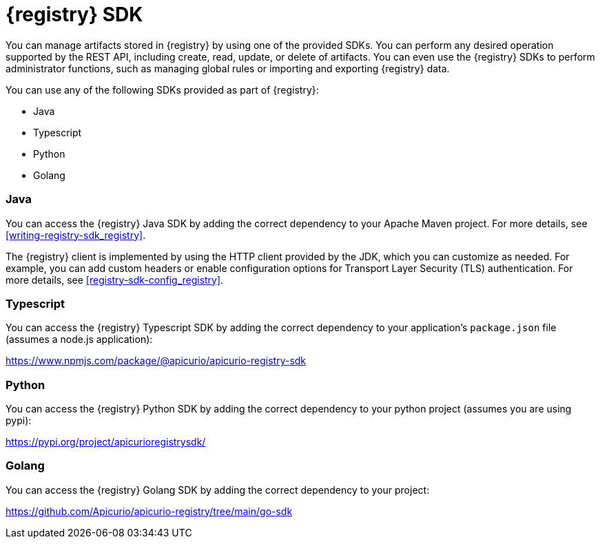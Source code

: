 // Metadata created by nebel

[id="registry-sdk-intro_{context}"]
= {registry} SDK

[role="_abstract"]
You can manage artifacts stored in {registry} by using one of the provided SDKs. You can perform any desired operation supported by the REST API, including create, read, update, or delete of artifacts. You can even use the {registry} SDKs to perform administrator functions, such as managing global rules or importing and exporting {registry} data.

You can use any of the following SDKs provided as part of {registry}:

- Java
- Typescript
- Python
- Golang

=== Java
You can access the {registry} Java SDK by adding the correct dependency to your Apache Maven project.
For more details, see xref:writing-registry-sdk_registry[].

The {registry} client is implemented by using the HTTP client provided by the JDK, which you can customize as needed. For example, you can add custom headers or enable configuration options for Transport Layer Security (TLS) authentication. 
For more details, see xref:registry-sdk-config_registry[].

=== Typescript
You can access the {registry} Typescript SDK by adding the correct dependency to your application's `package.json`
file (assumes a node.js application):

https://www.npmjs.com/package/@apicurio/apicurio-registry-sdk

=== Python
You can access the {registry} Python SDK by adding the correct dependency to your python project (assumes you
are using pypi):

https://pypi.org/project/apicurioregistrysdk/

=== Golang
You can access the {registry} Golang SDK by adding the correct dependency to your project:

https://github.com/Apicurio/apicurio-registry/tree/main/go-sdk

